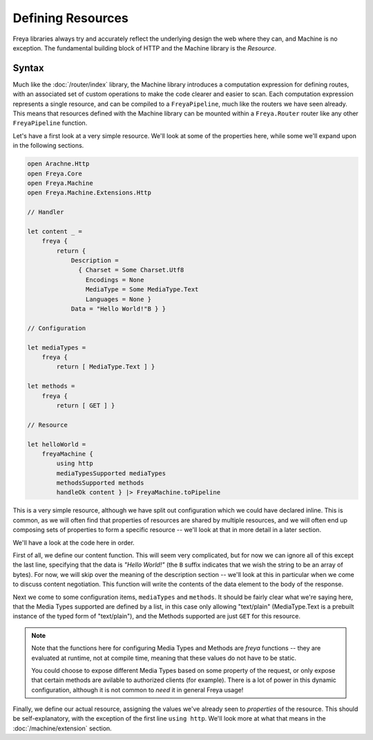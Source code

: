 Defining Resources
==================

Freya libraries always try and accurately reflect the underlying design the web where they can, and Machine is no exception. The fundamental building block of HTTP and the Machine library is the `Resource`.

Syntax
------

Much like the :doc:`/router/index` library, the Machine library introduces a computation expression for defining routes, with an associated set of custom operations to make the code clearer and easier to scan. Each computation expression represents a single resource, and can be compiled to a ``FreyaPipeline``, much like the routers we have seen already. This means that resources defined with the Machine library can be mounted within a ``Freya.Router`` router like any other ``FreyaPipeline`` function.

Let's have a first look at a very simple resource. We'll look at some of the properties here, while some we'll expand upon in the following sections.

.. code-block:: fsharp

   open Arachne.Http
   open Freya.Core
   open Freya.Machine
   open Freya.Machine.Extensions.Http
                
   // Handler

   let content _ =
       freya {
           return {
               Description =
                 { Charset = Some Charset.Utf8
                   Encodings = None
                   MediaType = Some MediaType.Text
                   Languages = None }
               Data = "Hello World!"B } }
   
   // Configuration

   let mediaTypes =
       freya {
           return [ MediaType.Text ] }
                
   let methods =
       freya {
           return [ GET ] }

   // Resource

   let helloWorld =
       freyaMachine {
           using http
           mediaTypesSupported mediaTypes
           methodsSupported methods
           handleOk content } |> FreyaMachine.toPipeline

This is a very simple resource, although we have split out configuration which we could have declared inline. This is common, as we will often find that properties of resources are shared by multiple resources, and we will often end up composing sets of properties to form a specific resource -- we'll look at that in more detail in a later section.

We'll have a look at the code here in order.

First of all, we define our content function. This will seem very complicated, but for now we can ignore all of this except the last line, specifying that the data is `"Hello World!"` (the ``B`` suffix indicates that we wish the string to be an array of bytes). For now, we will skip over the meaning of the description section -- we'll look at this in particular when we come to discuss content negotiation. This function will write the contents of the data element to the body of the response.

Next we come to some configuration items, ``mediaTypes`` and ``methods``. It should be fairly clear what we're saying here, that the Media Types supported are defined by a list, in this case only allowing "text/plain" (MediaType.Text is a prebuilt instance of the typed form of "text/plain"), and the Methods supported are just ``GET`` for this resource.

.. note::

   Note that the functions here for configuring Media Types and Methods are `freya` functions -- they are evaluated at runtime, not at compile time, meaning that these values do not have to be static.

   You could choose to expose different Media Types based on some property of the request, or only expose that certain methods are avilable to authorized clients (for example). There is a lot of power in this dynamic configuration, although it is not common to `need` it in general Freya usage!

Finally, we define our actual resource, assigning the values we've already seen to `properties` of the resource. This should be self-explanatory, with the exception of the first line ``using http``. We'll look more at what that means in the :doc:`/machine/extension` section.
